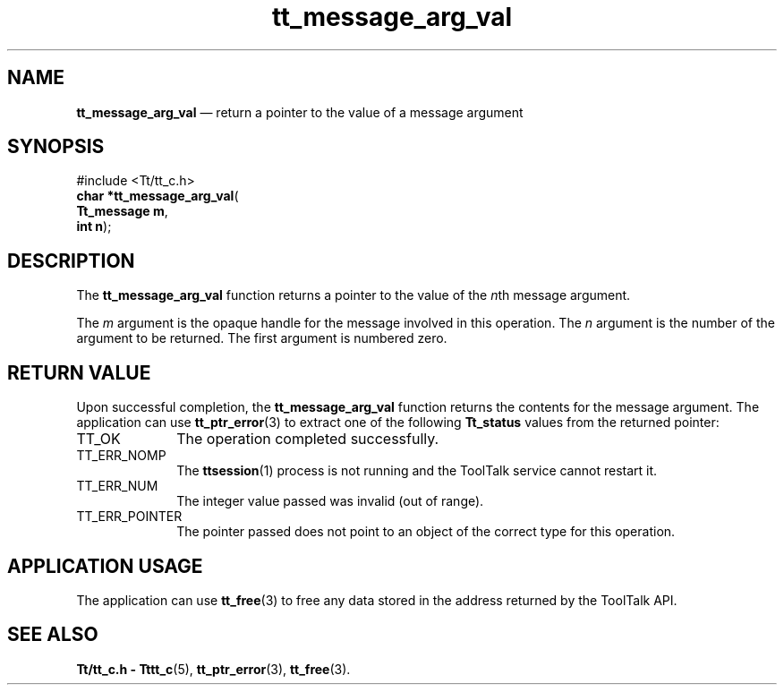 '\" t
...\" arg_val.sgm /main/5 1996/08/30 13:34:18 rws $
...\" arg_val.sgm /main/5 1996/08/30 13:34:18 rws $-->
.de P!
.fl
\!!1 setgray
.fl
\\&.\"
.fl
\!!0 setgray
.fl			\" force out current output buffer
\!!save /psv exch def currentpoint translate 0 0 moveto
\!!/showpage{}def
.fl			\" prolog
.sy sed -e 's/^/!/' \\$1\" bring in postscript file
\!!psv restore
.
.de pF
.ie     \\*(f1 .ds f1 \\n(.f
.el .ie \\*(f2 .ds f2 \\n(.f
.el .ie \\*(f3 .ds f3 \\n(.f
.el .ie \\*(f4 .ds f4 \\n(.f
.el .tm ? font overflow
.ft \\$1
..
.de fP
.ie     !\\*(f4 \{\
.	ft \\*(f4
.	ds f4\"
'	br \}
.el .ie !\\*(f3 \{\
.	ft \\*(f3
.	ds f3\"
'	br \}
.el .ie !\\*(f2 \{\
.	ft \\*(f2
.	ds f2\"
'	br \}
.el .ie !\\*(f1 \{\
.	ft \\*(f1
.	ds f1\"
'	br \}
.el .tm ? font underflow
..
.ds f1\"
.ds f2\"
.ds f3\"
.ds f4\"
.ta 8n 16n 24n 32n 40n 48n 56n 64n 72n 
.TH "tt_message_arg_val" "library call"
.SH "NAME"
\fBtt_message_arg_val\fP \(em return a pointer to the value of a message argument
.SH "SYNOPSIS"
.PP
.nf
#include <Tt/tt_c\&.h>
\fBchar \fB*tt_message_arg_val\fP\fR(
\fBTt_message \fBm\fR\fR,
\fBint \fBn\fR\fR);
.fi
.SH "DESCRIPTION"
.PP
The
\fBtt_message_arg_val\fP function
returns a pointer to the value of the
\fIn\fPth message argument\&.
.PP
The
\fIm\fP argument is the opaque handle for the message involved in this operation\&.
The
\fIn\fP argument is the number of the argument to be returned\&.
The first argument is numbered zero\&.
.SH "RETURN VALUE"
.PP
Upon successful completion, the
\fBtt_message_arg_val\fP function returns the contents for the message argument\&.
The application can use
\fBtt_ptr_error\fP(3) to extract one of the following
\fBTt_status\fR values from the returned pointer:
.IP "TT_OK" 10
The operation completed successfully\&.
.IP "TT_ERR_NOMP" 10
The
\fBttsession\fP(1) process is not running and the ToolTalk service cannot restart it\&.
.IP "TT_ERR_NUM" 10
The integer value passed was invalid (out of range)\&.
.IP "TT_ERR_POINTER" 10
The pointer passed does not point to an object of
the correct type for this operation\&.
.SH "APPLICATION USAGE"
.PP
The application can use
\fBtt_free\fP(3) to free any data stored in the address returned by the
ToolTalk API\&.
.SH "SEE ALSO"
.PP
\fBTt/tt_c\&.h - Tttt_c\fP(5), \fBtt_ptr_error\fP(3), \fBtt_free\fP(3)\&.
...\" created by instant / docbook-to-man, Sun 02 Sep 2012, 09:40
